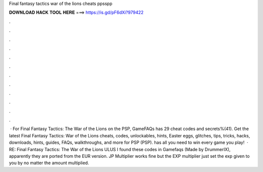 Final fantasy tactics war of the lions cheats ppsspp

𝐃𝐎𝐖𝐍𝐋𝐎𝐀𝐃 𝐇𝐀𝐂𝐊 𝐓𝐎𝐎𝐋 𝐇𝐄𝐑𝐄 ===> https://is.gd/pF6dXi?979422

.

.

.

.

.

.

.

.

.

.

.

.

 · For Final Fantasy Tactics: The War of the Lions on the PSP, GameFAQs has 29 cheat codes and secrets%(41). Get the latest Final Fantasy Tactics: War of the Lions cheats, codes, unlockables, hints, Easter eggs, glitches, tips, tricks, hacks, downloads, hints, guides, FAQs, walkthroughs, and more for PSP (PSP).  has all you need to win every game you play!  · RE: Final Fantasy Tactics: The War of the Lions ULUS I found these codes in Gamefaqs (Made by DrummerIX), apparently they are ported from the EUR version. JP Multiplier works fine but the EXP multiplier just set the exp given to you by no matter the amount multiplied.